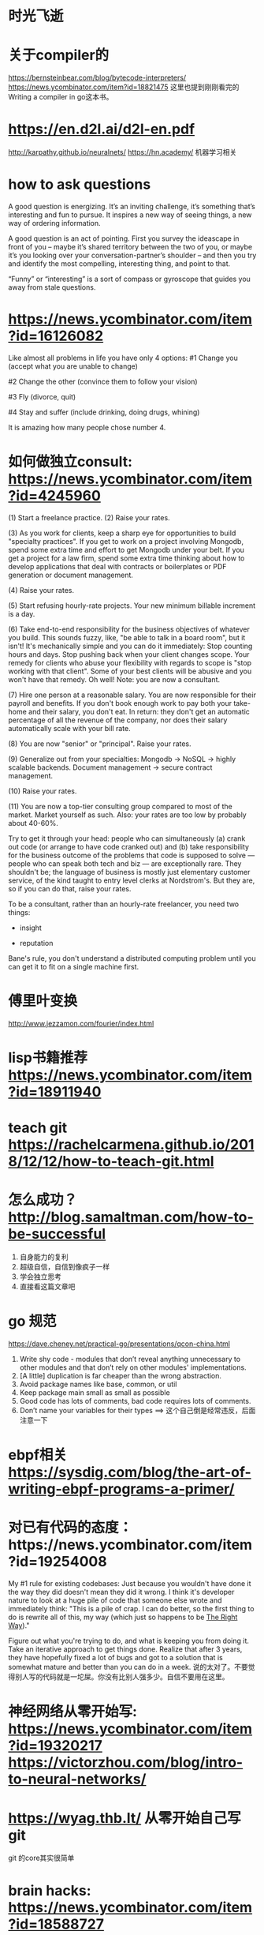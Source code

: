 * 时光飞逝
* 关于compiler的
  https://bernsteinbear.com/blog/bytecode-interpreters/
  https://news.ycombinator.com/item?id=18821475
  这里也提到刚刚看完的 Writing a compiler in go这本书。
* https://en.d2l.ai/d2l-en.pdf
  http://karpathy.github.io/neuralnets/
  https://hn.academy/
  机器学习相关
* how to ask questions
  A good question is energizing. It’s an inviting challenge, it’s something that’s interesting and fun to pursue. It inspires a new way of seeing things, a new way of ordering information.

  A good question is an act of pointing. First you survey the ideascape in front of you – maybe it’s shared territory between the two of you, or maybe it’s you looking over your conversation-partner’s shoulder – and then you try and identify the most compelling, interesting thing, and point to that.

  “Funny” or “interesting” is a sort of compass or gyroscope that guides you away from stale questions.

* https://news.ycombinator.com/item?id=16126082
  Like almost all problems in life you have only 4 options:
  #1 Change you (accept what you are unable to change)

  #2 Change the other (convince them to follow your vision)

  #3 Fly (divorce, quit)

  #4 Stay and suffer (include drinking, doing drugs, whining)

  It is amazing how many people chose number 4.

* 如何做独立consult: https://news.ycombinator.com/item?id=4245960
  (1) Start a freelance practice.
  (2) Raise your rates.

  (3) As you work for clients, keep a sharp eye for opportunities to build "specialty practices". If you get to work on a project involving Mongodb, spend some extra time and effort to get Mongodb under your belt. If you get a project for a law firm, spend some extra time thinking about how to develop applications that deal with contracts or boilerplates or PDF generation or document management.

  (4) Raise your rates.

  (5) Start refusing hourly-rate projects. Your new minimum billable increment is a day.

  (6) Take end-to-end responsibility for the business objectives of whatever you build. This sounds fuzzy, like, "be able to talk in a board room", but it isn't! It's mechanically simple and you can do it immediately: Stop counting hours and days. Stop pushing back when your client changes scope. Your remedy for clients who abuse your flexibility with regards to scope is "stop working with that client". Some of your best clients will be abusive and you won't have that remedy. Oh well! Note: you are now a consultant.

  (7) Hire one person at a reasonable salary. You are now responsible for their payroll and benefits. If you don't book enough work to pay both your take-home and their salary, you don't eat. In return: they don't get an automatic percentage of all the revenue of the company, nor does their salary automatically scale with your bill rate.

  (8) You are now "senior" or "principal". Raise your rates.

  (9) Generalize out from your specialties: Mongodb -> NoSQL -> highly scalable backends. Document management -> secure contract management.

  (10) Raise your rates.

  (11) You are now a top-tier consulting group compared to most of the market. Market yourself as such. Also: your rates are too low by probably about 40-60%.

  Try to get it through your head: people who can simultaneously (a) crank out code (or arrange to have code cranked out) and (b) take responsibility for the business outcome of the problems that code is supposed to solve --- people who can speak both tech and biz --- are exceptionally rare. They shouldn't be; the language of business is mostly just elementary customer service, of the kind taught to entry level clerks at Nordstrom's. But they are, so if you can do that, raise your rates.


  To be a consultant, rather than an hourly-rate freelancer, you need two things:
  - insight

  - reputation

  Bane's rule, you don't understand a distributed computing problem until you can get it to fit on a single machine first.

* 傅里叶变换
  http://www.jezzamon.com/fourier/index.html
* lisp书籍推荐 https://news.ycombinator.com/item?id=18911940
* teach git https://rachelcarmena.github.io/2018/12/12/how-to-teach-git.html
* 怎么成功？ http://blog.samaltman.com/how-to-be-successful
  1. 自身能力的复利
  2. 超级自信，自信到像疯子一样
  3. 学会独立思考
  4. 直接看这篇文章吧
* go 规范
  https://dave.cheney.net/practical-go/presentations/qcon-china.html
  1. Write shy code - modules that don’t reveal anything unnecessary to other modules and that don’t rely on other modules' implementations.
  2. [A little] duplication is far cheaper than the wrong abstraction.
  3. Avoid package names like base, common, or util
  4. Keep package main small as small as possible
  5. Good code has lots of comments, bad code requires lots of comments.
  6. Don’t name your variables for their types ==> 这个自己倒是经常违反，后面注意一下
* ebpf相关 https://sysdig.com/blog/the-art-of-writing-ebpf-programs-a-primer/
* 对已有代码的态度：https://news.ycombinator.com/item?id=19254008
  My #1 rule for existing codebases: Just because you wouldn't have done it the way they did doesn't mean they did it wrong.
  I think it's developer nature to look at a huge pile of code that someone else wrote and immediately think: "This is a pile of crap. I can do better, so the first thing to do is rewrite all of this, my way (which just so happens to be _The Right Way_)."

  Figure out what you're trying to do, and what is keeping you from doing it. Take an iterative approach to get things done. Realize that after 3 years, they have hopefully fixed a lot of bugs and got to a solution that is somewhat mature and better than you can do in a week.
  说的太对了。不要觉得别人写的代码就是一坨屎。你没有比别人强多少。自信不要用在这里。
* 神经网络从零开始写: https://news.ycombinator.com/item?id=19320217  https://victorzhou.com/blog/intro-to-neural-networks/
* https://wyag.thb.lt/ 从零开始自己写git
  git 的core其实很简单
* brain hacks: https://news.ycombinator.com/item?id=18588727
** Productivity: every day do at least one measurable thing that puts forward your project, even if very small. <----非常重要
** Expectations: don't care about the outcome of your work, as long as you tried to put a lot of good efforts into it. Focus on trying to do the thing instead of focusing on the result it will have, or what people will think.
** Stress: instead of being preoccupied about things, try to take care of them. During stressful situations, enjoy the small things of life, like eating or drinking a glass of wine, or playing with your daughter.
** Socialization: let your inner person go out in every occasion in order to immediately push away people that don't like you. Never try to fake being different (compared to what you are). This way you don't have any filter, which is great, nor you have any doubt about people staying around having different expectations.
** Life: it's too short to hang out with people you don't like or doing activities you don't like. Focus on what you want.
** ust by making stuff not ubiquitous, you add a little mental friction to using it that dissuades it usage. <--分心的东西做的难一点，所以手机上app尽量少一点
* https://blog.juliobiason.net/thoughts/things-i-learnt-the-hard-way/
** 文档写作技巧： Functions should do one thing and one thing only. When you're writing the function documentation and find that you added an "and", it means the function is doing more than one thing. Break that function into two and remove the "and".
** (A dickish move you can do is to create the new functions, mark the current function as deprecated and add a sleep at the start of the function, in a way that people using the old function are forced to update.) 哈哈哈哈哈
** For a long time, I kept a simple programming rule: The language I'm playing at home should not be the same language I'm using at work. This allowed me to learn new things that later I applied in the work codebase. 持续学习的节奏，因为语言不断变化，所以这个要求就保证了可以一直不断的学习新的语言
** Keep a record of "stupid errors that took me more than 1 hour to solve" 被bug伤到的要好好记录，下一次的时间就缩短一些
* https://blog.docker.com/2019/07/intro-guide-to-dockerfile-best-practices/
  docker打包的一些技巧
  1. Use more specific tags
* https://blog.stephsmith.io/how-to-be-great/ 鸡汤
  + So even in the least quantifiable situations, reflect back on what could’ve made a previous loss a future win.
  + Remember, there is no “magic moment” when you become great
  + great is just good, but repeatable.
* http://www-math.mit.edu/~djk/calculus_beginners/  http://calculusmadeeasy.org/
  微积分入门
* https://lisp-univ-etc.blogspot.com/2019/07/programming-algorithms-book.html https://news.ycombinator.com/item?id=20505378
  common lisp的数据结构
* https://hackernoon.com/think-big-start-small-act-fast-6fdab1f771ea
  think big, start small, act fast
  (quote from this: https://broadcast.listennotes.com/the-boring-technology-behind-listen-notes-56697c2e347b)
  Most of time, the biggest obstacle of building & shipping things is over thinking. What if this, what if that. Boy, you are not important at all. Everyone is busy in their own life. No one cares about you and the things you build, until you prove that you are worth other people’s attention. Even you screw up the initial product launch, few people will notice. Think big, start small, act fast. It’s absolutely okay to use the boring technology and start something simple (even ugly), as long as you actually solve problems.
* https://app.programmingfonts.org/#cutive 字体网站
* https://mirtitles.org/ https://news.ycombinator.com/item?id=21346272 有哪些好的数学书籍推荐
  http://gen.lib.rus.ec/search.php?&req=Mathematics&phrase=1&view=detailed&column=title&sort=def&sortmode=ASC&page=3 倒是一个找书的网站
  https://mirtitles.org/2018/05/24/problems-in-elementary-mathematics-for-home-study-antonov-vygodsky-nikitin-sankin/
* https://www.calnewport.com/blog/2011/11/11/if-youre-busy-youre-doing-something-wrong-the-surprisingly-relaxed-lives-of-elite-achievers/
  if your goal is to build a remarkable life, then busyness and exhaustion should be your enemy. If you’re chronically stressed and up late working, you’re doing something wrong.
  Just working hard is a recipe for failure for most people.
